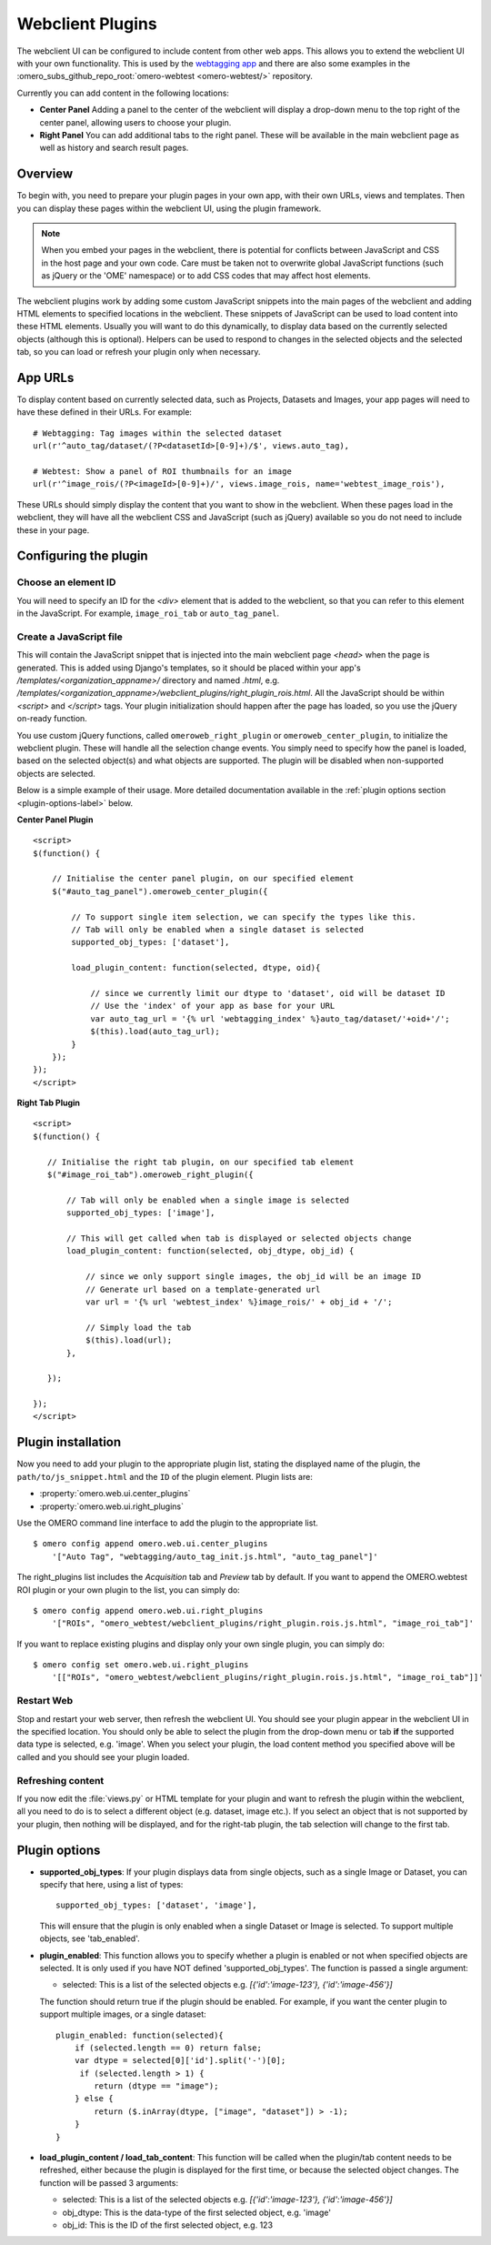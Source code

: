 Webclient Plugins
=================

The webclient UI can be configured to include content from other web apps.
This allows you to extend the webclient UI with your own functionality.
This is used by the `webtagging app <https://github.com/MicronOxford/webtagging>`_
and there are also some examples in the  :omero_subs_github_repo_root:`omero-webtest <omero-webtest/>` repository.


Currently you can add content in the following locations:

-  **Center Panel** Adding a panel to the center of the webclient will display
   a drop-down menu to the top right of the center panel, allowing users to
   choose your plugin.

-  **Right Panel** You can add additional tabs to the right panel. These will
   be available in the main webclient page as well as history and search
   result pages.


Overview
--------

To begin with, you need to prepare your plugin pages in your own app, with
their own URLs, views and templates.
Then you can display these pages within the webclient UI, using the plugin
framework.

.. note::

    When you embed your pages in the webclient, there is potential for
    conflicts between JavaScript and CSS in the host page and your own code.
    Care must be taken not to overwrite global JavaScript functions (such as
    jQuery or the 'OME' namespace) or to add CSS codes that may affect
    host elements.

The webclient plugins work by adding some custom JavaScript snippets into the
main pages of the webclient and adding HTML elements to specified locations in
the webclient. These snippets of JavaScript can be used to load content into
these HTML elements. Usually you will want to do this dynamically, to display
data based on the currently selected objects (although this is optional).
Helpers can be used to respond to changes in the selected objects and the
selected tab, so you can load or refresh your plugin only when necessary.

App URLs
--------

To display content based on currently selected data, such as Projects,
Datasets and Images, your app pages will need to have these defined in their
URLs. For example:

::

    # Webtagging: Tag images within the selected dataset
    url(r'^auto_tag/dataset/(?P<datasetId>[0-9]+)/$', views.auto_tag),

    # Webtest: Show a panel of ROI thumbnails for an image
    url(r'^image_rois/(?P<imageId>[0-9]+)/', views.image_rois, name='webtest_image_rois'),

These URLs should simply display the content that you want to show in the
webclient. When these pages load in the webclient, they will have all the webclient
CSS and JavaScript (such as jQuery) available so you do not need to include
these in your page.


Configuring the plugin
----------------------

Choose an element ID
^^^^^^^^^^^^^^^^^^^^

You will need to specify an ID for the `<div>` element that is added to the
webclient, so that you can refer to this element in the JavaScript. For
example, ``image_roi_tab`` or ``auto_tag_panel``.

Create a JavaScript file
^^^^^^^^^^^^^^^^^^^^^^^^

This will contain the JavaScript snippet that is injected into the main
webclient page `<head>` when the page is generated. This is added using
Django's templates, so it should be placed within your app's
`/templates/<organization_appname>/` directory and named `.html`, e.g.
`/templates/<organization_appname>/webclient_plugins/right_plugin_rois.html`.
All the JavaScript should be within `<script>` and `</script>` tags.
Your plugin initialization should happen after the page has loaded, so you use
the jQuery on-ready function.

You use custom jQuery functions, called ``omeroweb_right_plugin`` or
``omeroweb_center_plugin``, to initialize the webclient plugin. These will
handle all the selection change events.
You simply need to specify how the panel is loaded, based on the selected
object(s) and what objects are supported. The plugin will be disabled when
non-supported objects are selected.

Below is a simple example of their usage. More detailed documentation
available in the :ref:`plugin options section <plugin-options-label>` below.


**Center Panel Plugin**

::

    <script>
    $(function() {

        // Initialise the center panel plugin, on our specified element
        $("#auto_tag_panel").omeroweb_center_plugin({

            // To support single item selection, we can specify the types like this.
            // Tab will only be enabled when a single dataset is selected
            supported_obj_types: ['dataset'],

            load_plugin_content: function(selected, dtype, oid){

                // since we currently limit our dtype to 'dataset', oid will be dataset ID
                // Use the 'index' of your app as base for your URL
                var auto_tag_url = '{% url 'webtagging_index' %}auto_tag/dataset/'+oid+'/';
                $(this).load(auto_tag_url);
            }
        });
    });
    </script>


**Right Tab Plugin**

::

    <script>
    $(function() {

       // Initialise the right tab plugin, on our specified tab element
       $("#image_roi_tab").omeroweb_right_plugin({

           // Tab will only be enabled when a single image is selected
           supported_obj_types: ['image'],

           // This will get called when tab is displayed or selected objects change
           load_plugin_content: function(selected, obj_dtype, obj_id) {

               // since we only support single images, the obj_id will be an image ID
               // Generate url based on a template-generated url
               var url = '{% url 'webtest_index' %}image_rois/' + obj_id + '/';

               // Simply load the tab
               $(this).load(url);
           },

       });

    });
    </script>

.. _plugin-installation-label:

Plugin installation
-------------------

Now you need to add your plugin to the appropriate plugin list, stating the
displayed name of the plugin, the ``path/to/js_snippet.html`` and the ``ID`` of the
plugin element. Plugin lists are:

- :property:`omero.web.ui.center_plugins`

- :property:`omero.web.ui.right_plugins`

Use the OMERO command line interface to add the plugin to the appropriate
list.

::

    $ omero config append omero.web.ui.center_plugins
        '["Auto Tag", "webtagging/auto_tag_init.js.html", "auto_tag_panel"]'

The right_plugins list includes the `Acquisition` tab and `Preview` tab by
default. If you want to append the OMERO.webtest ROI plugin or your own plugin
to the list, you can simply do:

::

    $ omero config append omero.web.ui.right_plugins
        '["ROIs", "omero_webtest/webclient_plugins/right_plugin.rois.js.html", "image_roi_tab"]'

If you want to replace existing plugins and display only your own single
plugin, you can simply do:

::

    $ omero config set omero.web.ui.right_plugins
        '[["ROIs", "omero_webtest/webclient_plugins/right_plugin.rois.js.html", "image_roi_tab"]]'


Restart Web
^^^^^^^^^^^

Stop and restart your web server, then refresh the webclient UI. You should
see your plugin appear in the webclient UI in the specified location. You
should only be able to select the plugin from the drop-down menu or tab **if**
the supported data type is selected, e.g. 'image'. When you select your
plugin, the load content method you specified above will be called and you
should see your plugin loaded.

Refreshing content
^^^^^^^^^^^^^^^^^^

If you now edit the :file:`views.py` or HTML template for your plugin and want
to refresh the plugin within the webclient, all you need to do is to select a
different object (e.g. dataset, image etc.). If you select an object that
is not supported by your plugin, then nothing will be displayed, and for the
right-tab plugin, the tab selection will change to the first tab.

.. _plugin-options-label:

Plugin options
--------------

-  **supported_obj_types**: If your plugin displays data from single objects,
   such as a single Image or Dataset, you can specify that here, using a list
   of types:

   ::

      supported_obj_types: ['dataset', 'image'],

   This will ensure that the plugin is only enabled when a single Dataset or
   Image is selected.
   To support multiple objects, see 'tab_enabled'.

-  **plugin_enabled**: This function allows you to specify whether a plugin is
   enabled or not when specified objects are selected. It is only used if you
   have NOT defined 'supported_obj_types'.
   The function is passed a single argument:

   -  selected: This is a list of the selected objects
      e.g. `[{'id':'image-123'}, {'id':'image-456'}]`

   The function should return true if the plugin should be enabled.
   For example, if you want the center plugin to support multiple images, or a
   single dataset:

   ::

      plugin_enabled: function(selected){
          if (selected.length == 0) return false;
          var dtype = selected[0]['id'].split('-')[0];
           if (selected.length > 1) {
              return (dtype == "image");
          } else {
              return ($.inArray(dtype, ["image", "dataset"]) > -1);
          }
      }

-  **load_plugin_content / load_tab_content**: This function will be called
   when the plugin/tab content needs to be refreshed, either because the
   plugin is displayed for the first time, or because the selected object
   changes. The function will be passed 3 arguments:

   -  selected: This is a list of the selected objects
      e.g. `[{'id':'image-123'}, {'id':'image-456'}]`

   -  obj_dtype: This is the data-type of the first selected object, e.g.
      'image'

   -  obj_id: This is the ID of the first selected object, e.g. 123
